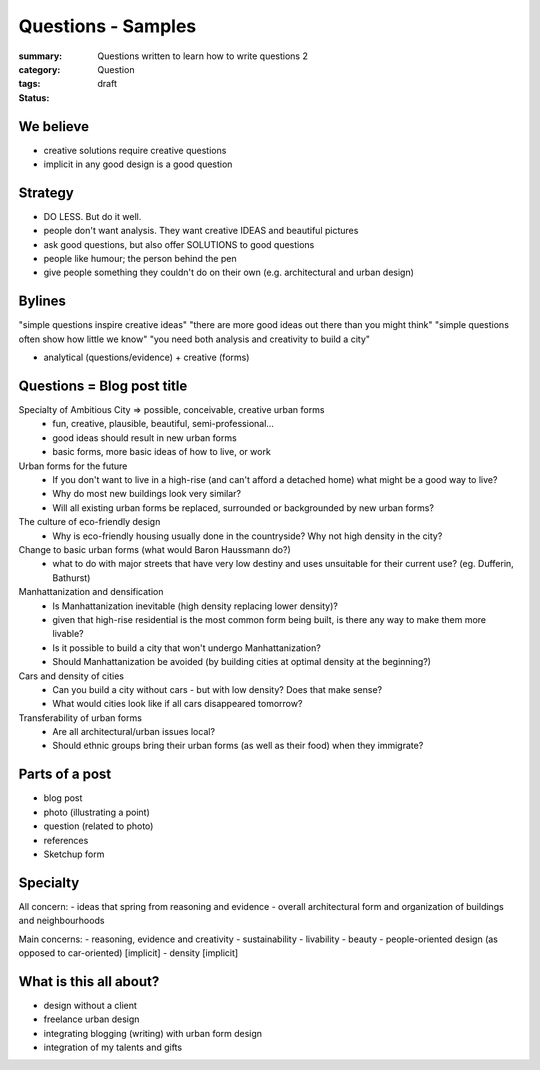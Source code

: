 Questions - Samples
==================================================

:summary: Questions written to learn how to write questions 2
:category: Question
:tags: 
:status: draft

We believe
--------------------------------------------------

- creative solutions require creative questions
- implicit in any good design is a good question


Strategy
--------------------------------------------------

- DO LESS. But do it well.
- people don't want analysis. They want creative IDEAS and beautiful pictures
- ask good questions, but also offer SOLUTIONS to good questions
- people like humour; the person behind the pen
- give people something they couldn't do on their own (e.g. architectural and urban design)


Bylines
--------------------------------------------------

"simple questions inspire creative ideas"
"there are more good ideas out there than you might think"
"simple questions often show how little we know"
"you need both analysis and creativity to build a city"

- analytical (questions/evidence) + creative (forms)


Questions = Blog post title
--------------------------------------------------

Specialty of Ambitious City => possible, conceivable, creative urban forms
	- fun, creative, plausible, beautiful, semi-professional...
	- good ideas should result in new urban forms
	- basic forms, more basic ideas of how to live, or work

Urban forms for the future
	- If you don't want to live in a high-rise (and can't afford a detached home) what might be a good way to live?
	- Why do most new buildings look very similar?
	- Will all existing urban forms be replaced, surrounded or backgrounded by new urban forms?

The culture of eco-friendly design
	- Why is eco-friendly housing usually done in the countryside? Why not high density in the city?

Change to basic urban forms (what would Baron Haussmann do?)
	- what to do with major streets that have very low destiny and uses unsuitable for their current use? (eg. Dufferin, Bathurst)

Manhattanization and densification
	- Is Manhattanization inevitable (high density replacing lower density)?
	- given that high-rise residential is the most common form being built, is there any way to make them more livable?
	- Is it possible to build a city that won't undergo Manhattanization?
	- Should Manhattanization be avoided (by building cities at optimal density at the beginning?)

Cars and density of cities
	- Can you build a city without cars - but with low density? Does that make sense?
	- What would cities look like if all cars disappeared tomorrow?

Transferability of urban forms
	- Are all architectural/urban issues local?
	- Should ethnic groups bring their urban forms (as well as their food) when they immigrate?


Parts of a post
--------------------------------------------------

- blog post
- photo (illustrating a point)
- question (related to photo)
- references
- Sketchup form

Specialty
--------------------------------------------------

All concern:
- ideas that spring from reasoning and evidence
- overall architectural form and organization of buildings and neighbourhoods

Main concerns:
- reasoning, evidence and creativity
- sustainability
- livability
- beauty
- people-oriented design (as opposed to car-oriented) [implicit]
- density [implicit]


What is this all about?
--------------------------------------------------

- design without a client
- freelance urban design
- integrating blogging (writing) with urban form design
- integration of my talents and gifts
